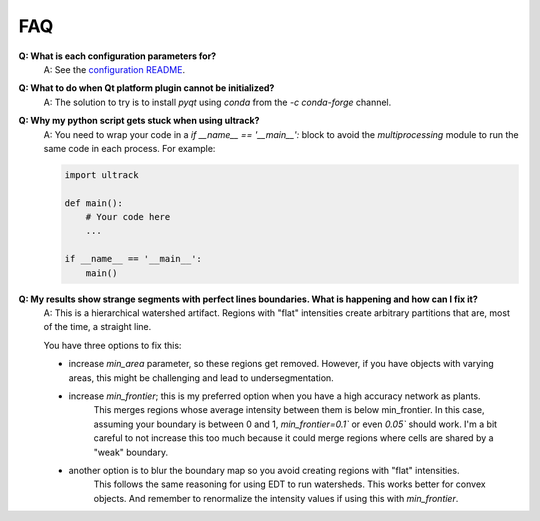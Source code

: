 FAQ
---

**Q: What is each configuration parameters for?**
    A: See the `configuration README <https://github.com/royerlab/ultrack/tree/main/ultrack/config>`_.

**Q: What to do when Qt platform plugin cannot be initialized?**
    A: The solution to try is to install `pyqt` using `conda` from the `-c conda-forge` channel.

**Q: Why my python script gets stuck when using ultrack?**
    A: You need to wrap your code in a `if __name__ == '__main__':` block to avoid the `multiprocessing` module to run the same code in each process.
    For example:

    .. code-block:: python

        import ultrack

        def main():
            # Your code here
            ...

        if __name__ == '__main__':
            main()

**Q: My results show strange segments with perfect lines boundaries. What is happening and how can I fix it?**
    A: This is a hierarchical watershed artifact. Regions with "flat" intensities create arbitrary partitions that are, most of the time, a straight line.

    You have three options to fix this:

    - increase `min_area` parameter, so these regions get removed. However, if you have objects with varying areas, this might be challenging and lead to undersegmentation.
    - increase `min_frontier`; this is my preferred option when you have a high accuracy network as plants.
        This merges regions whose average intensity between them is below min_frontier.
        In this case, assuming your boundary is between 0 and 1, `min_frontier=0.1`` or even `0.05`` should work.
        I'm a bit careful to not increase this too much because it could merge regions where cells are shared by a "weak" boundary.
    - another option is to blur the boundary map so you avoid creating regions with "flat" intensities.
        This follows the same reasoning for using EDT to run watersheds.
        This works better for convex objects. And remember to renormalize the intensity values if using this with `min_frontier`.
